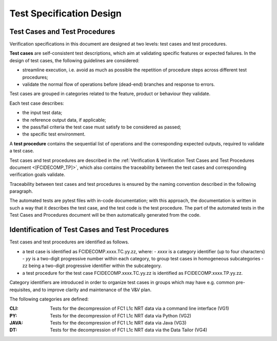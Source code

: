.. _test_specification_design:

Test Specification Design
~~~~~~~~~~~~~~~~~~~~~~~~~

Test Cases and Test Procedures
^^^^^^^^^^^^^^^^^^^^^^^^^^^^^^

Verification specifications in this document are designed at two levels:
test cases and test procedures.

**Test cases** are self-consistent test descriptions, which aim
at validating specific features or expected failures. In the design of
test cases, the following guidelines are considered:

-  streamline execution, i.e. avoid as much as possible the repetition
   of procedure steps across different test procedures;

-  validate the normal flow of operations before (dead-end) branches and
   response to errors.

Test cases are grouped in categories related to the feature, product or behaviour they
validate.

Each test case describes:

-  the input test data;

-  the reference output data, if applicable;

-  the pass/fail criteria the test case must satisfy to be considered as
   passed;

-  the specific test environment.

A **test procedure** contains the sequential list of operations
and the corresponding expected outputs, required to validate a
test case.

Test cases and test procedures are described in the :ref:`Verification & Verification Test Cases and Test Procedures
document <[FCIDECOMP_TP]>`, which also contains the 
traceability between the test cases and corresponding verification goals
validate.

Traceability between test cases and test procedures is
ensured by the naming convention described in the following paragraph.

The automated tests are pytest files with in-code documentation; with this approach,
the documentation is written in such a way that it describes the test case, and the
test code is the test procedure. The part of the automated tests in the
Test Cases and Procedures document will be then automatically generated from the code.

Identification of Test Cases and Test Procedures
^^^^^^^^^^^^^^^^^^^^^^^^^^^^^^^^^^^^^^^^^^^^^^^^
Test cases and test procedures are identified as follows.

- a test case is identified as FCIDECOMP.xxxx.TC.yy.zz, where:
  - `xxxx` is a category identifier (up to four characters)
  - `yy` is a two-digit progressive number within each category, to group test cases in homogeneous subcategories
  - zz being a two-digit progressive identifier within the subcategory.

- a test procedure for the test case FCIDECOMP.xxxx.TC.yy.zz is identified as FCIDECOMP.xxxx.TP.yy.zz.

Category identifiers are introduced in order to organize test cases in groups which may have e.g. common
pre-requisites, and to improve clarity and maintenance of the V&V plan.

The following categories are defined:

:CLI:
    Tests for the decompression of FC1 L1c NRT data via a command line interface (VG1)

:PY:
    Tests for the decompression of FC1 L1c NRT data via Python (VG2)

:JAVA:
    Tests for the decompression of FC1 L1c NRT data via Java (VG3)

:DT:
    Tests for the decompression of FC1 L1c NRT data via the Data Tailor (VG4)
